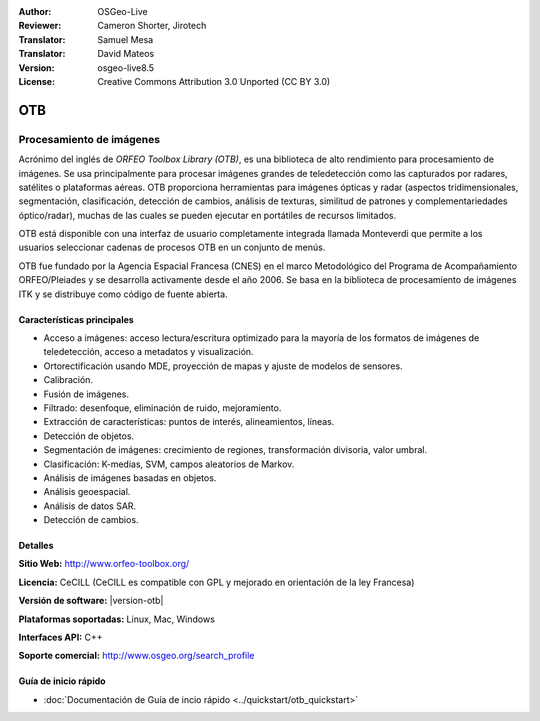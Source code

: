 :Author: OSGeo-Live
:Reviewer: Cameron Shorter, Jirotech
:Translator: Samuel Mesa
:Translator: David Mateos
:Version: osgeo-live8.5
:License: Creative Commons Attribution 3.0 Unported (CC BY 3.0)


.. image:: /images/project_logos/logo-otb.png
  :alt: project logo
  :align: right
  :target: http://www.orfeo-toolbox.org/

.. image:: /images/logos/OSGeo_project.png
  :scale: 100 %
  :alt: OSGeo Project
  :align: right
  :target: http://www.osgeo.org

OTB
================================================================================

Procesamiento de imágenes
~~~~~~~~~~~~~~~~~~~~~~~~~~~~~~~~~~~~~~~~~~~~~~~~~~~~~~~~~~~~~~~~~~~~~~~~~~~~~~~~

Acrónimo del inglés de `ORFEO Toolbox Library (OTB)`, es una biblioteca de alto rendimiento
para procesamiento de imágenes. Se usa principalmente para procesar imágenes grandes
de teledetección como las capturados por radares, satélites o plataformas aéreas. 
OTB proporciona herramientas para imágenes ópticas y radar (aspectos tridimensionales,
segmentación, clasificación, detección de cambios, análisis de texturas, similitud de 
patrones y  complementariedades óptico/radar), muchas de las cuales se pueden ejecutar
en portátiles de recursos limitados.

OTB está disponible con una interfaz de usuario completamente integrada llamada 
Monteverdi que permite a los usuarios seleccionar cadenas de procesos OTB en un conjunto
de menús. 

OTB fue fundado por la Agencia Espacial Francesa (CNES) en el marco Metodológico
del Programa de Acompañamiento ORFEO/Pleiades y se desarrolla activamente desde el año 2006. 
Se basa en la biblioteca de procesamiento de imágenes ITK  y se distribuye 
como código de fuente abierta.

Características principales
--------------------------------------------------------------------------------

.. image:: /images/projects/otb/otb-mvd3-screenshot.jpg
  :scale: 50 %
  :alt: screenshot
  :align: right

* Acceso a imágenes: acceso lectura/escritura optimizado  para la mayoría de los
  formatos de imágenes de teledetección, acceso a metadatos y visualización.
* Ortorectificación usando MDE, proyección de mapas y ajuste de modelos de sensores.
* Calibración.
* Fusión de imágenes.
* Filtrado: desenfoque, eliminación de ruido, mejoramiento.
* Extracción de características: puntos de interés, alineamientos, líneas.
* Detección de objetos.
* Segmentación de imágenes: crecimiento de regiones, transformación divisoria, valor umbral.
* Clasificación: K-medias, SVM, campos aleatorios de Markov.
* Análisis de imágenes basadas en objetos.
* Análisis geoespacial.
* Análisis de datos SAR.
* Detección de cambios.

Detalles
--------------------------------------------------------------------------------

**Sitio Web:** http://www.orfeo-toolbox.org/

**Licencia:** CeCILL (CeCILL es compatible con GPL y mejorado en orientación de la ley Francesa)

**Versión de software:**  |version-otb|

**Plataformas soportadas:** Linux, Mac, Windows

**Interfaces API:** C++

**Soporte comercial:** http://www.osgeo.org/search_profile


Guía de inicio rápido
--------------------------------------------------------------------------------

* :doc:`Documentación de Guía de incio rápido <../quickstart/otb_quickstart>`

